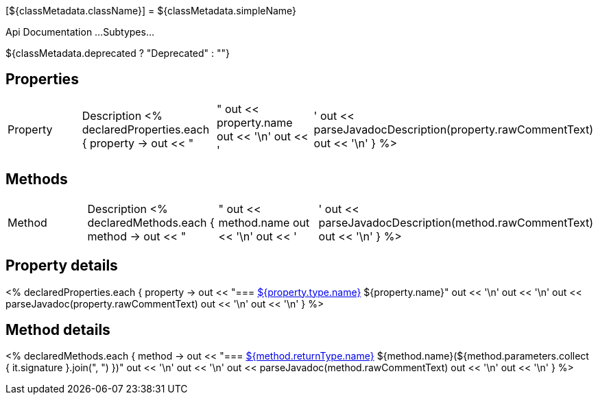 [${classMetadata.className}]
= ${classMetadata.simpleName}

Api Documentation ...
Subtypes...

${classMetadata.deprecated ? "Deprecated" : ""}

== Properties


|===
|Property |Description
<% declaredProperties.each { property ->
 out << "|"
    out << property.name
out << '\n'
out << '|'
out << parseJavadocDescription(property.rawCommentText)
out << '\n'
}
%>
|===

== Methods

|===
|Method |Description
<% declaredMethods.each { method ->
out << "|"
out << method.name
out << '\n'
out << '|'
out << parseJavadocDescription(method.rawCommentText)
out << '\n'
}
%>
|===

== Property details

<% declaredProperties.each { property ->
out << "=== link:{groovyDslPath}/classMetadata.className[${property.type.name}] ${property.name}"
out << '\n'
out << '\n'
out << parseJavadoc(property.rawCommentText)
out << '\n'
out << '\n'
}
%>

== Method details

<% declaredMethods.each { method ->
out << "=== link:{groovyDslPath}/${method.returnType.name}.adoc[${method.returnType.name}] ${method.name}(${method.parameters.collect { it.signature }.join(", ") })"
out << '\n'
out << '\n'
out << parseJavadoc(method.rawCommentText)
out << '\n'
out << '\n'
}
%>
